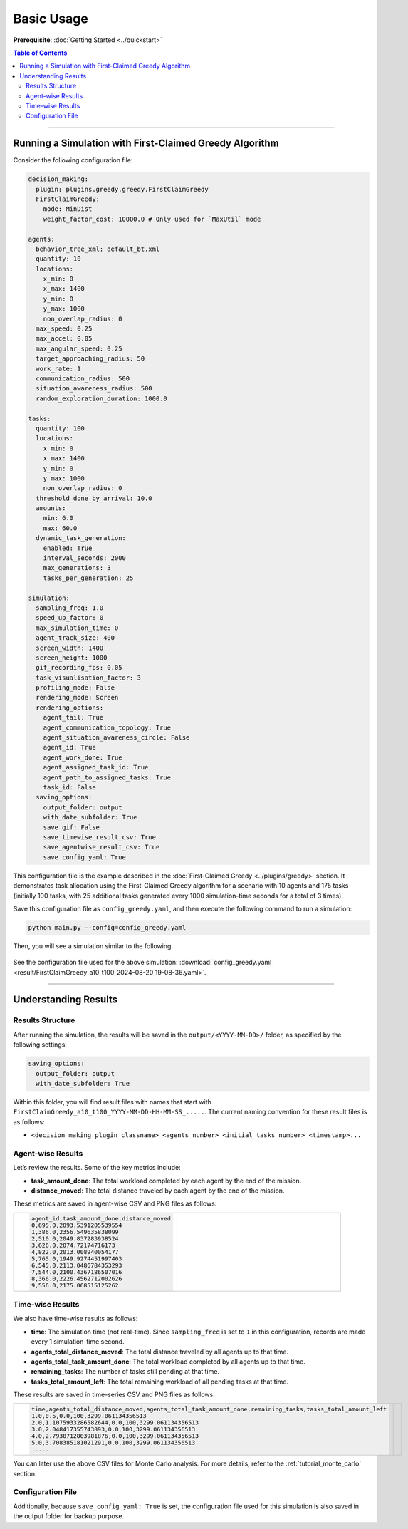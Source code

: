 .. _tutorial_basic_use:

***********************
Basic Usage
***********************

**Prerequisite**: :doc:`Getting Started <../quickstart>`

.. contents:: Table of Contents


--------------------------

Running a Simulation with First-Claimed Greedy Algorithm
=============================================================

Consider the following configuration file:


.. code-block:: yaml

    decision_making: 
      plugin: plugins.greedy.greedy.FirstClaimGreedy
      FirstClaimGreedy:  
        mode: MinDist  
        weight_factor_cost: 10000.0 # Only used for `MaxUtil` mode

    agents:
      behavior_tree_xml: default_bt.xml 
      quantity: 10
      locations:
        x_min: 0
        x_max: 1400
        y_min: 0
        y_max: 1000
        non_overlap_radius: 0 
      max_speed: 0.25  
      max_accel: 0.05
      max_angular_speed: 0.25
      target_approaching_radius: 50
      work_rate: 1  
      communication_radius: 500 
      situation_awareness_radius: 500 
      random_exploration_duration: 1000.0 

    tasks:
      quantity: 100
      locations:
        x_min: 0
        x_max: 1400
        y_min: 0
        y_max: 1000
        non_overlap_radius: 0
      threshold_done_by_arrival: 10.0
      amounts:  
        min: 6.0
        max: 60.0      
      dynamic_task_generation:
        enabled: True
        interval_seconds: 2000
        max_generations: 3
        tasks_per_generation: 25

    simulation:
      sampling_freq: 1.0 
      speed_up_factor: 0 
      max_simulation_time: 0
      agent_track_size: 400  
      screen_width: 1400 
      screen_height: 1000 
      gif_recording_fps: 0.05  
      task_visualisation_factor: 3  
      profiling_mode: False
      rendering_mode: Screen  
      rendering_options: 
        agent_tail: True
        agent_communication_topology: True
        agent_situation_awareness_circle: False
        agent_id: True
        agent_work_done: True
        agent_assigned_task_id: True
        agent_path_to_assigned_tasks: True
        task_id: False
      saving_options:
        output_folder: output
        with_date_subfolder: True
        save_gif: False
        save_timewise_result_csv: True    
        save_agentwise_result_csv: True
        save_config_yaml: True


This configuration file is the example described in the :doc:`First-Claimed Greedy <../plugins/greedy>` section. 
It demonstrates task allocation using the First-Claimed Greedy algorithm for a scenario with 10 agents and 175 tasks (initially 100 tasks, with 25 additional tasks generated every 1000 simulation-time seconds for a total of 3 times).

Save this configuration file as ``config_greedy.yaml``, and then execute the following command to run a simulation:

.. code-block:: shell

   python main.py --config=config_greedy.yaml


Then, you will see a simulation similar to the following.

.. figure:: result/FirstClaimGreedy_a10_t100_2024-08-20_19-08-36.gif
   :width: 600
   :height: 450
   :alt: GIF of FirstClaimGreedy Sample Result


See the configuration file used for the above simulation: :download:`config_greedy.yaml <result/FirstClaimGreedy_a10_t100_2024-08-20_19-08-36.yaml>`.    

---------------------------------

Understanding Results
=================================

Results Structure
---------------------

After running the simulation, the results will be saved in the ``output/<YYYY-MM-DD>/`` folder, as specified by the following settings:

.. code-block:: yaml

    saving_options:
      output_folder: output
      with_date_subfolder: True

Within this folder, you will find result files with names that start with ``FirstClaimGreedy_a10_t100_YYYY-MM-DD-HH-MM-SS_.....``.  
The current naming convention for these result files is as follows:

- ``<decision_making_plugin_classname>_<agents_number>_<initial_tasks_number>_<timestamp>...``  



Agent-wise Results
---------------------

Let’s review the results. Some of the key metrics include:

- **task_amount_done**: The total workload completed by each agent by the end of the mission.
- **distance_moved**: The total distance traveled by each agent by the end of the mission.

These metrics are saved in agent-wise CSV and PNG files as follows:


.. list-table::
   :widths: 50 50
   :header-rows: 0

   * - .. code-block:: yaml

            agent_id,task_amount_done,distance_moved
            0,695.0,2093.5391205539554
            1,386.0,2356.549635838099
            2,510.0,2049.837283938524
            3,626.0,2074.72174716173
            4,822.0,2013.008940054177
            5,765.0,1949.9274451997403
            6,545.0,2113.0486784353293
            7,544.0,2100.4367186507016
            8,366.0,2226.4562712002626
            9,556.0,2175.068515125262

      

     - .. figure:: result/FirstClaimGreedy_a10_t100_2024-08-20_19-08-36_agentwise.png
         :width: 80%
         :align: center
         
         



Time-wise Results
---------------------

We also have time-wise results as follows:

- **time**: The simulation time (not real-time). Since ``sampling_freq`` is set to ``1`` in this configuration, records are made every 1 simulation-time second.
- **agents_total_distance_moved**: The total distance traveled by all agents up to that time.
- **agents_total_task_amount_done**: The total workload completed by all agents up to that time.
- **remaining_tasks**: The number of tasks still pending at that time.
- **tasks_total_amount_left**: The total remaining workload of all pending tasks at that time.

These results are saved in time-series CSV and PNG files as follows:


.. list-table::
   :widths: 50 50
   :header-rows: 0

   * - .. code-block:: yaml

            time,agents_total_distance_moved,agents_total_task_amount_done,remaining_tasks,tasks_total_amount_left
            1.0,0.5,0.0,100,3299.061134356513
            2.0,1.1075933286582644,0.0,100,3299.061134356513
            3.0,2.048417355743893,0.0,100,3299.061134356513
            4.0,2.7930712803981876,0.0,100,3299.061134356513
            5.0,3.708385181021291,0.0,100,3299.061134356513
            .....

      

     - .. figure:: result/FirstClaimGreedy_a10_t100_2024-08-20_19-08-36_timewise.png
         :width: 80%
         :align: center




You can later use the above CSV files for Monte Carlo analysis. For more details, refer to the :ref:`tutorial_monte_carlo` section.


Configuration File
---------------------

Additionally, because ``save_config_yaml: True`` is set, the configuration file used for this simulation is also saved in the output folder for backup purpose.

